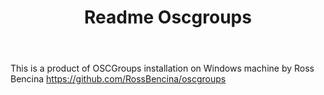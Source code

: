 #+TITLE: Readme Oscgroups
This is a product of OSCGroups installation on Windows machine by Ross Bencina  https://github.com/RossBencina/oscgroups
